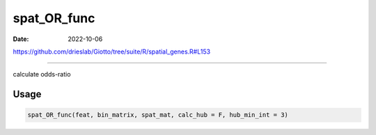 ============
spat_OR_func
============

:Date: 2022-10-06

https://github.com/drieslab/Giotto/tree/suite/R/spatial_genes.R#L153

===========

calculate odds-ratio

Usage
=====

.. code:: r

   spat_OR_func(feat, bin_matrix, spat_mat, calc_hub = F, hub_min_int = 3)
